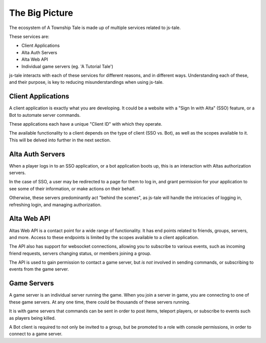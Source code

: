The Big Picture
===============

The ecosystem of A Township Tale is made up of multiple services related to js-tale. 

These services are:

* Client Applications
* Alta Auth Servers
* Alta Web API
* Individual game servers (eg. 'A Tutorial Tale')

js-tale interacts with each of these services for different reasons, and in different ways. Understanding each of these, and their purpose, is key to reducing misunderstandings when using js-tale.

Client Applications
-------------------

A client application is exactly what you are developing. It could be a website with a "Sign In with Alta" (SSO) feature, or a Bot to automate server commands.

These applications each have a unique "Client ID" with which they operate.

The available functionality to a client depends on the type of client (SSO vs. Bot), as well as the scopes available to it. This will be delved into further in the next section.

Alta Auth Servers
-----------------

When a player logs in to an SSO application, or a bot application boots up, this is an interaction with Altas authorization servers. 

In the case of SSO, a user may be redirected to a page for them to log in, and grant permission for your application to see some of their information, or make actions on their behalf. 

Otherwise, these servers predominantly act "behind the scenes", as js-tale will handle the intricacies of logging in, refreshing login, and managing authorization.

Alta Web API
------------

Altas Web API is a contact point for a wide range of functionality. It has end points related to friends, groups, servers, and more. Access to these endpoints is limited by the scopes available to a client application.

The API also has support for websocket connections, allowing you to subscribe to various events, such as incoming friend requests, servers changing status, or members joining a group.

The API is used to gain permission to contact a game server, but *is not* involved in sending commands, or subscribing to events from the game server.

Game Servers
------------

A game server is an individual server running the game. When you join a server in game, you are connecting to one of these game servers. At any one time, there could be thousands of these servers running.

It is with game servers that commands can be sent in order to post items, teleport players, or subscribe to events such as players being killed.

A Bot client is required to not only be invited to a group, but be promoted to a role with console permissions, in order to connect to a game server.